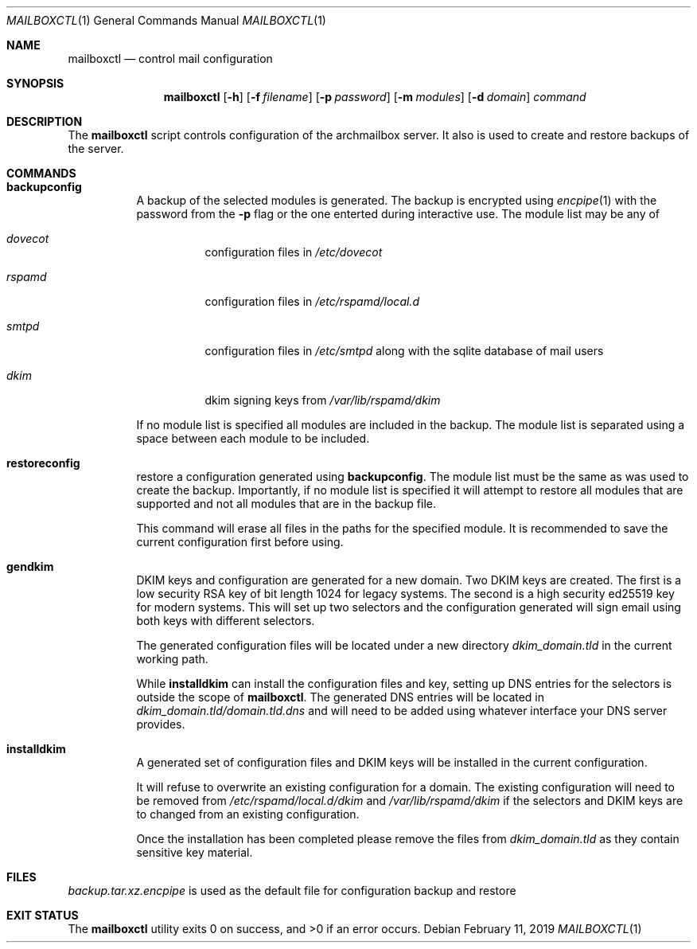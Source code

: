 .Dd $Mdocdate: February 11 2019 $ 
.Dt MAILBOXCTL 1 
.Os 
.Sh NAME 
.Nm mailboxctl 
.Nd control mail configuration
.\" .Sh LIBRARY 
.\" For sections 2, 3, and 9 only. 
.\" Not used in OpenBSD. 
.Sh SYNOPSIS 
.Nm mailboxctl 
.Op Fl h
.Op Fl f Ar filename 
.Op Fl p Ar password 
.Op Fl m Ar modules 
.Op Fl d Ar domain 
.Ar command
.Sh DESCRIPTION 
The 
.Nm 
script controls configuration of the archmailbox server.
It also is used to create and restore backups of the server.
.Sh COMMANDS
.Bl -tag
.It Ic backupconfig
A backup of the selected modules is generated.
The backup is encrypted using
.Xr encpipe 1
with the password from the
.Fl p
flag or the one enterted during interactive use.
The module list may be any of
.Bl -tag
.It Ar dovecot
configuration files in
.Pa /etc/dovecot
.It Ar rspamd
configuration files in
.Pa /etc/rspamd/local.d
.It Ar smtpd
configuration files in
.Pa /etc/smtpd
along with the sqlite database of mail users
.It Ar dkim
dkim signing keys from
.Pa /var/lib/rspamd/dkim
.El

If no module list is specified all modules are included in the backup.
The module list is separated using a space between each module to be included.
.It Ic restoreconfig
restore a configuration generated using
.Ic backupconfig .
The module list must be the same as was used to create the backup.
Importantly, if no module list is specified it will attempt to restore
all modules that are supported and not all modules that are in the backup file.

This command will erase all files in the paths for the specified module.
It is recommended to save the current configuration first before using.
.It Ic gendkim
DKIM keys and configuration are generated for a new domain.
Two DKIM keys are created.
The first is a low security RSA key of bit length 1024 for legacy systems.
The second is a high security ed25519 key for modern systems.
This will set up two selectors and the configuration generated will sign
email using both keys with different selectors.

The generated configuration files will be located under a new directory
.Pa dkim_domain.tld
in the current working path.

While
.Ic installdkim
can install the configuration files and key, setting up DNS entries for
the selectors is outside the scope of
.Nm .
The generated DNS entries will be located in
.Pa dkim_domain.tld/domain.tld.dns
and will need to be added using whatever interface your DNS server provides.
.It Ic installdkim
A generated set of configuration files and DKIM keys will be installed in
the current configuration.

It will refuse to overwrite an existing configuration for a domain.
The existing configuration will need to be removed from
.Pa /etc/rspamd/local.d/dkim
and
.Pa /var/lib/rspamd/dkim
if the selectors and DKIM keys are to changed from an existing configuration.

Once the installation has been completed please remove the files from
.Pa dkim_domain.tld
as they contain sensitive key material.
.El
.Sh FILES 
.Pa backup.tar.xz.encpipe
is used as the default file for configuration backup and restore
.Sh EXIT STATUS 
.Ex -std
